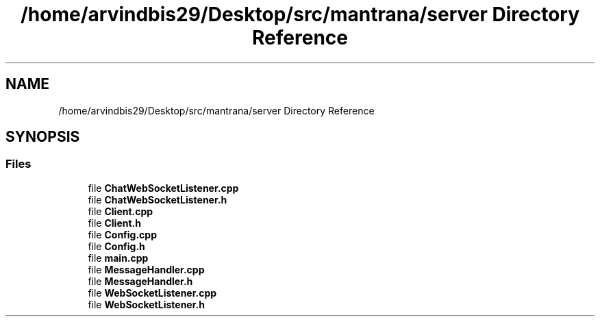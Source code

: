 .TH "/home/arvindbis29/Desktop/src/mantrana/server Directory Reference" 3 "Thu Nov 18 2021" "Version 1.0.0" "My Project" \" -*- nroff -*-
.ad l
.nh
.SH NAME
/home/arvindbis29/Desktop/src/mantrana/server Directory Reference
.SH SYNOPSIS
.br
.PP
.SS "Files"

.in +1c
.ti -1c
.RI "file \fBChatWebSocketListener\&.cpp\fP"
.br
.ti -1c
.RI "file \fBChatWebSocketListener\&.h\fP"
.br
.ti -1c
.RI "file \fBClient\&.cpp\fP"
.br
.ti -1c
.RI "file \fBClient\&.h\fP"
.br
.ti -1c
.RI "file \fBConfig\&.cpp\fP"
.br
.ti -1c
.RI "file \fBConfig\&.h\fP"
.br
.ti -1c
.RI "file \fBmain\&.cpp\fP"
.br
.ti -1c
.RI "file \fBMessageHandler\&.cpp\fP"
.br
.ti -1c
.RI "file \fBMessageHandler\&.h\fP"
.br
.ti -1c
.RI "file \fBWebSocketListener\&.cpp\fP"
.br
.ti -1c
.RI "file \fBWebSocketListener\&.h\fP"
.br
.in -1c
